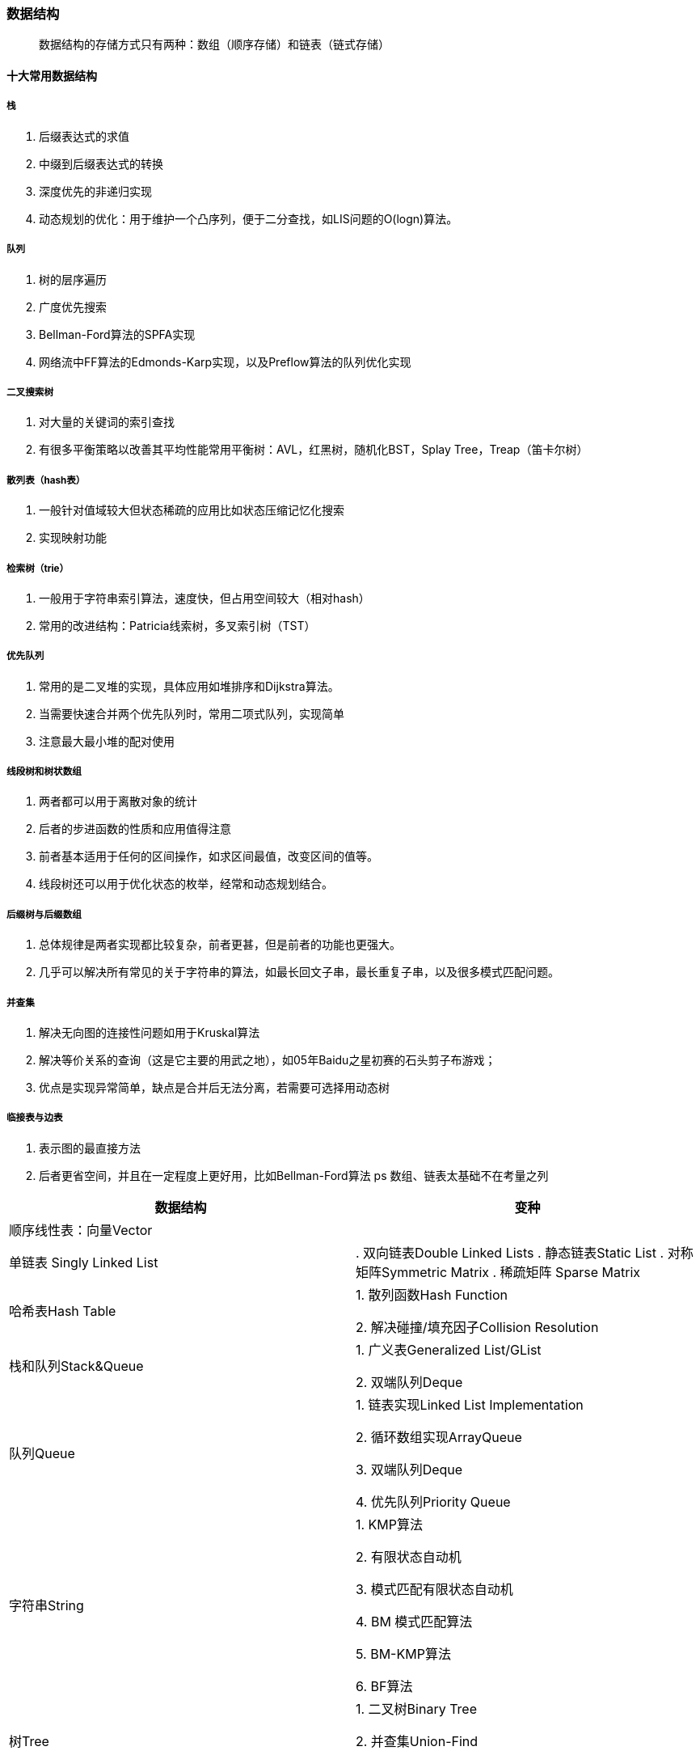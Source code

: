 === 数据结构

> 数据结构的存储方式只有两种：数组（顺序存储）和链表（链式存储）

==== 十大常用数据结构

===== 栈

. 后缀表达式的求值
. 中缀到后缀表达式的转换
. 深度优先的非递归实现
. 动态规划的优化：用于维护一个凸序列，便于二分查找，如LIS问题的O(logn)算法。

===== 队列

. 树的层序遍历
. 广度优先搜索
. Bellman-Ford算法的SPFA实现
. 网络流中FF算法的Edmonds-Karp实现，以及Preflow算法的队列优化实现

===== 二叉搜索树

. 对大量的关键词的索引查找
. 有很多平衡策略以改善其平均性能常用平衡树：AVL，红黑树，随机化BST，Splay Tree，Treap（笛卡尔树）

===== 散列表（hash表）

. 一般针对值域较大但状态稀疏的应用比如状态压缩记忆化搜索
. 实现映射功能

===== 检索树（trie）

. 一般用于字符串索引算法，速度快，但占用空间较大（相对hash）
. 常用的改进结构：Patricia线索树，多叉索引树（TST）

===== 优先队列

. 常用的是二叉堆的实现，具体应用如堆排序和Dijkstra算法。
. 当需要快速合并两个优先队列时，常用二项式队列，实现简单
. 注意最大最小堆的配对使用

===== 线段树和树状数组

. 两者都可以用于离散对象的统计
. 后者的步进函数的性质和应用值得注意
. 前者基本适用于任何的区间操作，如求区间最值，改变区间的值等。
. 线段树还可以用于优化状态的枚举，经常和动态规划结合。

===== 后缀树与后缀数组

. 总体规律是两者实现都比较复杂，前者更甚，但是前者的功能也更强大。
. 几乎可以解决所有常见的关于字符串的算法，如最长回文子串，最长重复子串，以及很多模式匹配问题。

===== 并查集

. 解决无向图的连接性问题如用于Kruskal算法
. 解决等价关系的查询（这是它主要的用武之地），如05年Baidu之星初赛的石头剪子布游戏；
. 优点是实现异常简单，缺点是合并后无法分离，若需要可选择用动态树

===== 临接表与边表

. 表示图的最直接方法
. 后者更省空间，并且在一定程度上更好用，比如Bellman-Ford算法
ps 数组、链表太基础不在考量之列


|===
| 数据结构 | 变种

| 顺序线性表：向量Vector
|

| 单链表
Singly Linked List
| 

. 双向链表Double Linked Lists
. 静态链表Static List
. 对称矩阵Symmetric Matrix
. 稀疏矩阵 Sparse Matrix

| 哈希表Hash Table
| 1. 散列函数Hash Function

2. 解决碰撞/填充因子Collision Resolution

| 栈和队列Stack&Queue
| 1. 广义表Generalized List/GList

2. 双端队列Deque

| 队列Queue
| 1. 链表实现Linked List Implementation

2. 循环数组实现ArrayQueue

3. 双端队列Deque

4. 优先队列Priority Queue

| 字符串String
| 1. KMP算法

2. 有限状态自动机

3. 模式匹配有限状态自动机

4. BM 模式匹配算法

5. BM-KMP算法

6. BF算法

| 树Tree
| 1. 二叉树Binary Tree

2. 并查集Union-Find

3. Huffman 树

| 数组实现的堆Heap
| 1. 极大堆和极小堆Max Heap and Min Heap

2. 极大堆小堆

3. 双端堆Deap

4. d叉堆

| 树实现的堆Heap
| 1. 左堆Leftist Tree/Leftist Heap

2. 扁堆

3. 二项式堆

4. 斐波那契堆Fibonacco Heap

5. 配对堆Pairing Heap

| 查找Search
| 1. 哈希表Hash

2. 跳跃表Skip List

3. 排序二叉树Binary Sort Tree

4. AVL树

5. B树/ B+树 / B*树

6. AA树

7. 红黑树Read Black Tree

8. 排序二叉树Binary Heap

9. Splay 树

10. 双链树Double Chained Tree

11. Trie树

12. R树

|===

== 附录

* https://books.halfrost.com/leetcode/ChapterOne/Data_Structure/